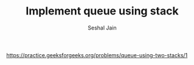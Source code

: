#+TITLE: Implement queue using stack
#+AUTHOR: Seshal Jain
#+TAGS[]: st_q
https://practice.geeksforgeeks.org/problems/queue-using-two-stacks/1
